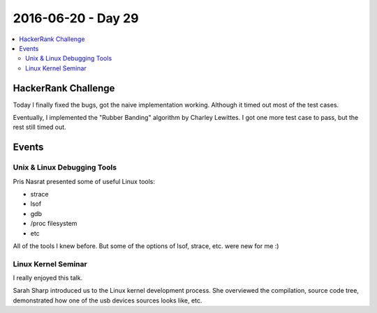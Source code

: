 ===================
2016-06-20 - Day 29
===================

.. contents:: :local:

HackerRank Challenge
====================

Today I finally fixed the bugs, got the naive implementation working.
Although it timed out most of the test cases.

Eventually, I implemented the "Rubber Banding" algorithm by Charley Lewittes.
I got one more test case to pass, but the rest still timed out.

Events
======

Unix & Linux Debugging Tools
----------------------------

Pris Nasrat presented some of useful Linux tools:

* strace
* lsof
* gdb
* /proc filesystem
* etc

All of the tools I knew before.
But some of the options of lsof, strace, etc. were new for me :)

Linux Kernel Seminar
--------------------

I really enjoyed this talk.

Sarah Sharp introduced us to the Linux kernel development process.
She overviewed the compilation, source code tree, demonstrated how
one of the usb devices sources looks like, etc.

